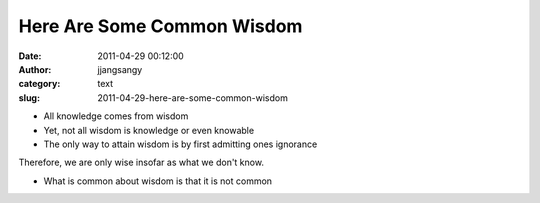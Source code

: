 Here Are Some Common Wisdom
###########################
:date: 2011-04-29 00:12:00
:author: jjangsangy
:category: text
:slug: 2011-04-29-here-are-some-common-wisdom

-  All knowledge comes from wisdom
-  Yet, not all wisdom is knowledge or even knowable
-  The only way to attain wisdom is by first admitting ones ignorance

Therefore, we are only wise insofar as what we don't know.



-  What is common about wisdom is that it is not common

